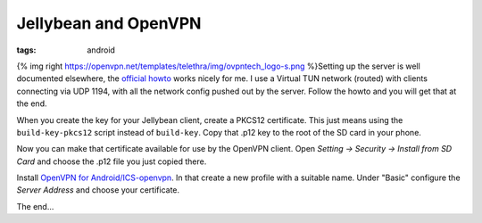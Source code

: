 Jellybean and OpenVPN
#####################
:tags:  android

{% img right
https://openvpn.net/templates/telethra/img/ovpntech\_logo-s.png
%}Setting up the server is well documented elsewhere, the `official
howto <https://openvpn.net/index.php/open-source/documentation/howto.html#quick>`__
works nicely for me. I use a Virtual TUN network (routed) with clients
connecting via UDP 1194, with all the network config pushed out by the
server. Follow the howto and you will get that at the end.

When you create the key for your Jellybean client, create a PKCS12
certificate. This just means using the ``build-key-pkcs12`` script
instead of ``build-key``. Copy that .p12 key to the root of the SD card
in your phone.

Now you can make that certificate available for use by the OpenVPN
client. Open *Setting -> Security -> Install from SD Card* and choose
the .p12 file you just copied there.

Install `OpenVPN for
Android/ICS-openvpn <https://code.google.com/p/ics-openvpn/>`__. In that
create a new profile with a suitable name. Under "Basic" configure the
*Server Address* and choose your certificate.

The end...
